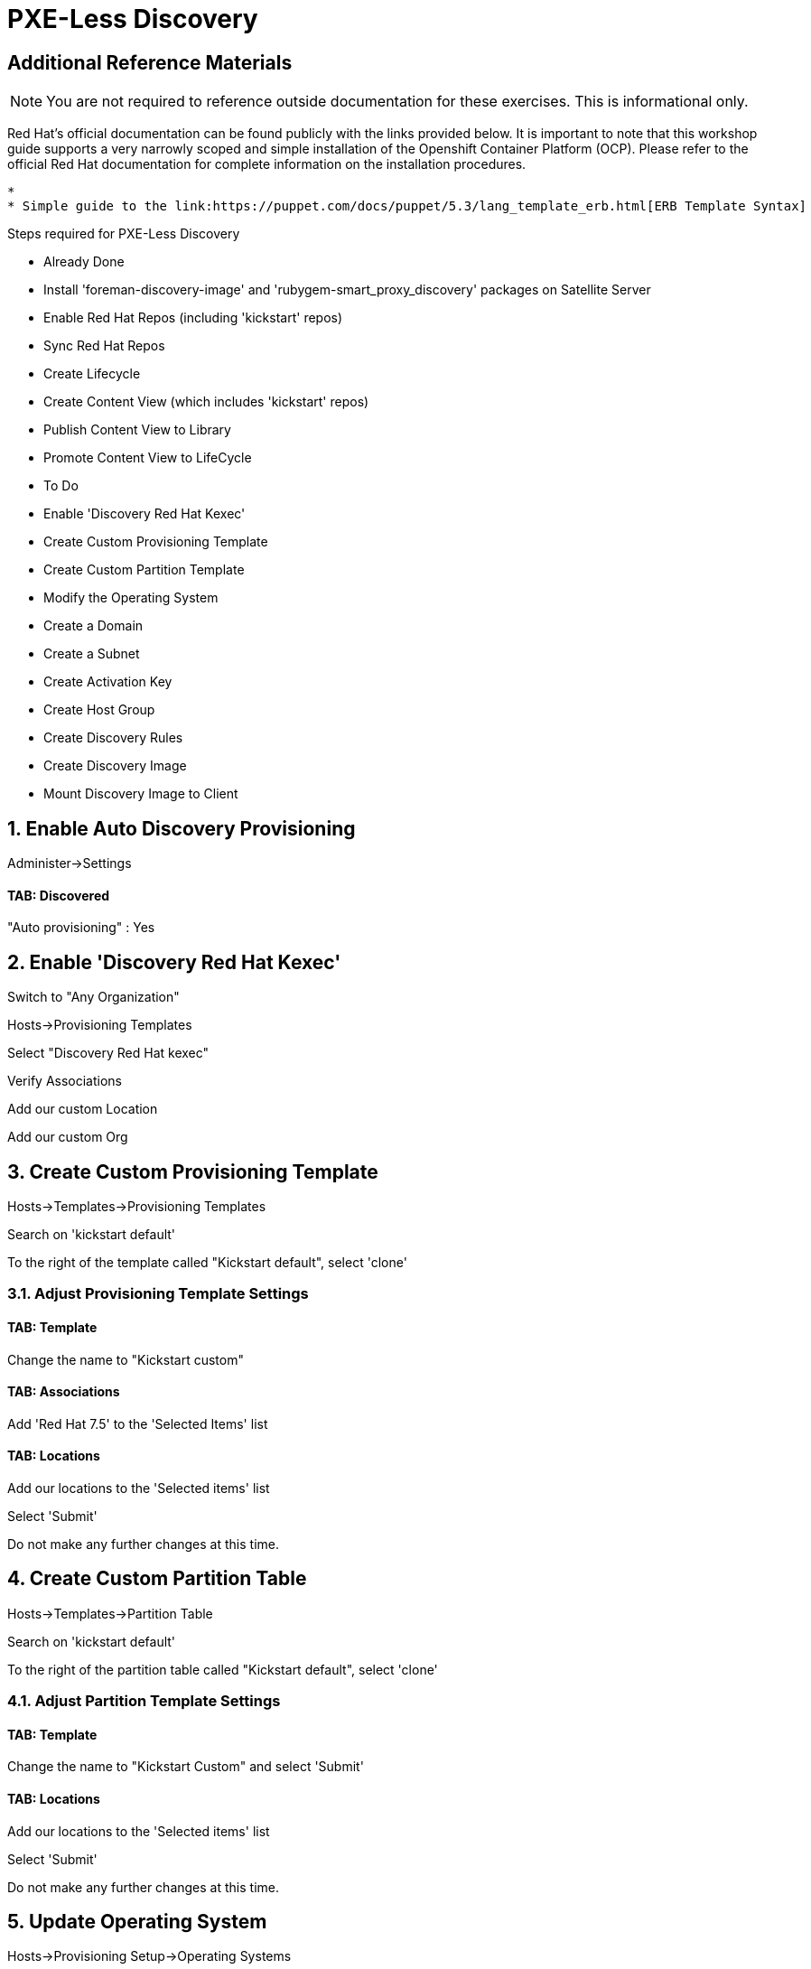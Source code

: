 :sectnums:
:sectnumlevels: 2
ifdef::env-github[]
:tip-caption: :bulb:
:note-caption: :information_source:
:important-caption: :heavy_exclamation_mark:
:caution-caption: :fire:
:warning-caption: :warning:
endif::[]

= PXE-Less Discovery

[discrete]
== Additional Reference Materials

NOTE: You are not required to reference outside documentation for these exercises.  This is informational only.

Red Hat's official documentation can be found publicly with the links provided below.  It is important to note that this workshop guide supports a very narrowly scoped and simple installation of the Openshift Container Platform (OCP).  Please refer to the official Red Hat documentation for complete information on the installation procedures.

    * 
    * Simple guide to the link:https://puppet.com/docs/puppet/5.3/lang_template_erb.html[ERB Template Syntax]

Steps required for PXE-Less Discovery

  * Already Done
    * Install 'foreman-discovery-image' and 'rubygem-smart_proxy_discovery' packages on Satellite Server
    * Enable Red Hat Repos (including 'kickstart' repos)
    * Sync Red Hat Repos
    * Create Lifecycle
    * Create Content View (which includes 'kickstart' repos)
    * Publish Content View to Library
    * Promote Content View to LifeCycle
    
  * To Do
    * Enable 'Discovery Red Hat Kexec'
    * Create Custom Provisioning Template
    * Create Custom Partition Template
    * Modify the Operating System
    * Create a Domain
    * Create a Subnet
    * Create Activation Key
    * Create Host Group
    * Create Discovery Rules
    * Create Discovery Image
    * Mount Discovery Image to Client

== Enable Auto Discovery Provisioning

Administer->Settings

==== TAB: Discovered 

"Auto provisioning" : Yes



== Enable 'Discovery Red Hat Kexec'

Switch to "Any Organization"

Hosts->Provisioning Templates

Select "Discovery Red Hat kexec"

Verify Associations

Add our custom Location

Add our custom Org

== Create Custom Provisioning Template

Hosts->Templates->Provisioning Templates

Search on 'kickstart default'

To the right of the template called "Kickstart default", select 'clone'

=== Adjust Provisioning Template Settings

==== TAB: Template

Change the name to "Kickstart custom"

==== TAB: Associations

Add 'Red Hat 7.5' to the 'Selected Items' list

==== TAB: Locations

Add our locations to the 'Selected items' list

Select 'Submit'

Do not make any further changes at this time.



== Create Custom Partition Table

Hosts->Templates->Partition Table

Search on 'kickstart default'

To the right of the partition table called "Kickstart default", select 'clone'

=== Adjust Partition Template Settings

==== TAB: Template

Change the name to "Kickstart Custom" and select 'Submit'

==== TAB: Locations

Add our locations to the 'Selected items' list

Select 'Submit'

Do not make any further changes at this time.



== Update Operating System

Hosts->Provisioning Setup->Operating Systems

Select 'Red Hat 7.5'

=== Adjust Operating System Settings

==== TAB: Partition Table

Select "Kickstart Custom" and add to 'Selected Items' list

=== TAB: Templates

Provisioning Template: 'Kickstart Custom'
Discovery Kexec template: 'Discovery Red Hat kexec'

Select 'Submit'

Do not make any further changes at this time.



== Create a Domain

https://access.redhat.com/solutions/1165743

Click on Administer -> Organizations 
Click on "Domains" default domain should be listed, select it.
Click on Submit.
Click on Administer -> Locations 
Click on "Domains" default domain should be listed, select it.
Click on Submit.



== Create a Subnet

Enter the basic network info required for the client to communicate with the Satellite



== Create Activation Key

Content->LifeCycles->Activation Keys

Select 'Create Activation Key'

Name the key 'Custom Key'

Select the appropriate Environment

Select the appropriate Content View

Select 'Save'

Now that the Activation Key has been created, we need to make further associations.

=== Adjust Activation Key Settings

==== TAB: Subscriptions

Select 'Add'

Choose the current entitlement to associate with this Activation Key.

Select 'Add Selected'

Return to the List/Remove tab and you should see the entitlement listed

Select 'Submit'

Do not make any further changes at this time.



== Create Host Group

Configure->Host Groups

Select 'Create Host Group'

=== Adjust Host Group Settings

==== TAB: Host Group

Name: Custom
Lifecycle Environment: Dev
Content View: R7
Content Source: satellite.example.com

Leave everything else as default

==== TAB: Operating System

Architecture: x86_64
Operating System: RedHat 7.5
Media Selection: Synced Content
Synced Content: Red Hat Enterprise Linux 7 Server Kickstart x86_64 7.5
Partition Table: 'Kickstart Custom'
PXE loader: PXELinux BIOS
Root Pass: redhat123

==== TAB: Parameters

custom_pkgs=true

package_upgrade=false



==== TAB: Locations

Add our location

==== TAB: Organization

Add our organization

Select 'Submit'

Do not make any further changes at this time.



== Create Discovery Rules

Configure->Discovery Rules

==== TAB: Primary

Name: Custom

Search: facts.custom=true

Host Group: Custom

Hostname: <%= @host.facts['nmprimary_dhcp4_option_host_name'] %>

==== TAB: Locations

add our location

==== Organization

Add our organization

Select 'Submit'

Do not make any further changes at this time.

== Create Discovery Image

We are going to create a discovery image inorder to inject some custom host facts.

cd /usr/share/foreman-discovery-image

discovery-remaster foreman-discovery-image-3.5.3-1.iso "proxy.url=https://satellite.lab.linuxsoup.com proxy.type=server fdi.pxfactname1=custom fdi.pxfactvalue1=true fdi.pxauto=1"

Take notice of the ISO that was created.  In the real world, you could now burn that image to a CDROM, USB stick or copy the image to your virtualization environment to mount to your VM.

Luckily that work has already been done for you.



== Mount Discovery Image to Client



== Customize the Partition Template

Hosts->Templates->Partition Table

First off, satellite's kickstart template leverage ERB (Embedded RuBy).

This custom partition template utilizes host.facts only to decide what the install device should be.  First it examines some possible host manufacturer and productname identifiers to determine a specific make:model of a laptop using a nvme ssd (ie: 'nvme0n1').  Second, using simlar logic it looks for virtual machines on the RHV platform using virtio disks (id: 'vda').  Lastly, it defaults to using 'sda'.

----
<%#
kind: ptable
name: Custom Partition Template
model: Ptable
oses:
- CentOS
- Fedora
- RedHat
%>

  zerombr
  
<% if @host.facts['manufacturer'] == 'LENOVO' and @host.facts['productname'] == '20HGS22D00' and @host.facts['blockdevice_nvme0n1_size'] != nil -%>
  <%# LENOVO Laptop with NVME SSD: /dev/nve0n1 %>
  clearpart --drives=nvme0n1 --all
  part /boot --fstype=ext2 --size=512 --ondisk=nvme0n1 --asprimary
  part pv.01 --size=16000 --grow --ondisk=nvme0n1 --asprimary
<% elsif @host.facts['manufacturer'] == 'Red Hat' and @host.facts['productname'] == 'RHEV Hypervisor' and @host.facts['blockdevice_vda_size'] != nil -%>
  <%# VM on a RHEV Hpervisor with Virtio: /dev/vda %>
  clearpart --drives=vda --all
  part /boot --fstype=ext2 --size=512 --ondisk=vda --asprimary
  part pv.01 --size=16000 --grow --ondisk=vda --asprimary
<% else -%>
  <%# Default Device (also covers RHEV Hypervisor with Virtio-SCSI): /dev/sda %>
  clearpart --drives=sda --all
  part /boot --fstype=ext2 --size=512 --ondisk=sda --asprimary
  part pv.01 --size=16000 --grow --ondisk=sda --asprimary
<% end -%>

  volgroup vg_rhel pv.01
  logvol /     --fstype=ext4  --vgname=vg_rhel --name=root   --size=6000 --grow
  logvol /var  --fstype=ext4  --vgname=vg_rhel --name=var    --size=4000
  logvol /home --fstype=ext4  --vgname=vg_rhel --name=home   --size=2000
  logvol /tmp  --fstype=ext4  --vgname=vg_rhel --name=tmp    --size=2000
  logvol swap  --fstype=swap  --vgname=vg_rhel --name=swap01 --size=2000
----


== Customize the Provisioning Template

Insert this block in %packages block 


----
<% if host_param('custom') == 'true' %>
@GNOME
@Graphical Administration Tools
@Guest Desktop Agents
@Remote Desktop Clients
@Virtualization Client
@Virtualization Tools
@Fonts
@X11
<% end -%>
----


Insert thisblock in %post-install, right before ansible callback

----
<% if host_param('custom') == 'true' -%>
systemctl set-default graphical.target
<% end -%>
----




.[root@workstation OCP-Workshop]# - REMAINING RAW INSTRUCTIONS
----

## Parameters

Create Ansible Role

cd /etc/ansible/roles
ansible-galaxy init Oath-Workstation-20181204

## ../tasks/main.yml

---
- name: INCLUDE| additional-pkgs.yml
  include_tasks: additional-pkgs.yml

---
- name: INCLUDE| enable-gui.yml
  include_tasks: enable-gui.yml


## ../tasks/additional-pkgs.yml

---
- name: YUM| Install misc required packages for desktop
  yum: name=screen,wget,git,net-tools,bind-utils,yum-utils,bash-completion,sos,psacct,lynx state=installed

## ../tasks/enable-gui.yml

---
- name: SHELL| Call systemctl to set graphical mode
  shell:
    cmd: systemctl set-default graphical.target


## Import Ansible Role
Configure->Ansible->Roles

## Add Ansible Role to Host Group


## Create Puppet Environment and Associate it org/loc

## Create Host Group and Associate it org/loc

## Create Subnet and Associate it org/loc

## Copy ISO image to CD or USB thumb 
cd /usr/share/foreman-discovery-image





At the Client Procedures

INSTALLATION

## Boot Host/VM with Discovery ISO (non-auto / customized)
select DHCP / Manual
select provisioning interface
enter any facts (key=value pairs)
submit and be-discovered


## Back at the WebUI (If NOT Auto Provisioned)
Hosts->Discovered Host
  select provision
  if all options at correct stored in the Host Group it should kexec and launch

## Upgrade Host








EXTRA JUNK

## Remaster Discovery ISO

## Create custom discovery image (only if customizing the iso)
cd /usr/share/foreman-discovery-image

#
discovery-remaster foreman-discovery-image-3.5.3-1.iso "proxy.url=https://sat64-test.lab.linuxsoup.com proxy.type=server fdi.pxfactname1=oath fdi.pxfactvalue1=true fdi.pxauto=1"


##
goferd was pointing to wrong port (ie: old package from Common is NOT was to use)


## Hostname examples for Discovery Rules


<%= @host.facts['nmprimary_dhcp4_option_host_name'] %>

## GRUB2 config for discovery iso
cp foreman-discovery-iso-W.X.Y-Z.iso /boot

vi /etc/grub.d/40_custom

#!/bin/sh
exec tail -n +3 $0
# This file provides an easy way to add custom menu entries.  Simply type the
# menu entries you want to add after this comment.  Be careful not to change
# the 'exec tail' line above.
menuentry "Discovery Image ISO" {
        set isofile="/foreman-discovery-image-3.5.3-1.iso"
        loopback loop (hd0,1)${isofile}
        syslinux_source (loop)/isolinux/isolinux.bin
        syslinux_configfile (loop)/isolinux/isolinux.cfg
}

## Provisioning Template Customization Example for %packages block
## set a parameter in the HostGroup "oath_workstation_pkgs = true"

<% if host_param('oath_workstation_pkgs') == 'true' %>
@GNOME
@Graphical Administration Tools
@Guest Desktop Agents
@Remote Desktop Clients
@Virtualization Client
@Virtualization Tools
@Fonts
@X11
<% end -%>

## Provisioning Template Customization Example for %post-install, right before ansible callback
## set a parameter in the HostGroup "oath_workstation_pkgs = true"

<% if host_param('oath_workstation_pkgs') == 'true' -%>
systemctl set-default graphical.target
<% end -%>




##Building Satellite Discovery Image
https://access.redhat.com/documentation/en-us/red_hat_satellite/6.4/html/provisioning_guide/provisioning_bare_metal_hosts#building_a_satellite_discovery_image


## Start & Stop Satellite Services
katello-service start
katello-service stop


## If you monkey with filesystems and volumes (ie: move things around)
restorecon -R {directory}


## Task cleanup
https://access.redhat.com/solutions/275573

----

[discrete]
== End of Unit

*Next:* link:Ansible.adoc[Introduction to Ansible]

link:../SAT6-Workshop.adoc[Return to TOC]

////
Always end files with a blank line to avoid include problems.
////
